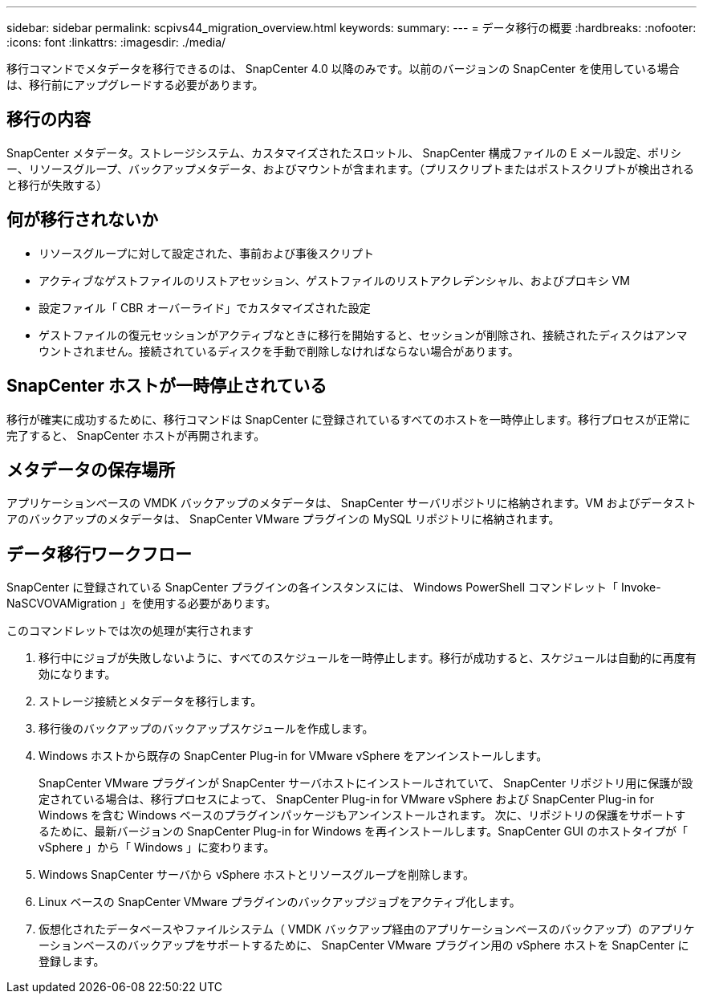 ---
sidebar: sidebar 
permalink: scpivs44_migration_overview.html 
keywords:  
summary:  
---
= データ移行の概要
:hardbreaks:
:nofooter: 
:icons: font
:linkattrs: 
:imagesdir: ./media/


[role="lead"]
移行コマンドでメタデータを移行できるのは、 SnapCenter 4.0 以降のみです。以前のバージョンの SnapCenter を使用している場合は、移行前にアップグレードする必要があります。



== 移行の内容

SnapCenter メタデータ。ストレージシステム、カスタマイズされたスロットル、 SnapCenter 構成ファイルの E メール設定、ポリシー、リソースグループ、バックアップメタデータ、およびマウントが含まれます。（プリスクリプトまたはポストスクリプトが検出されると移行が失敗する）



== 何が移行されないか

* リソースグループに対して設定された、事前および事後スクリプト
* アクティブなゲストファイルのリストアセッション、ゲストファイルのリストアクレデンシャル、およびプロキシ VM
* 設定ファイル「 CBR オーバーライド」でカスタマイズされた設定
* ゲストファイルの復元セッションがアクティブなときに移行を開始すると、セッションが削除され、接続されたディスクはアンマウントされません。接続されているディスクを手動で削除しなければならない場合があります。




== SnapCenter ホストが一時停止されている

移行が確実に成功するために、移行コマンドは SnapCenter に登録されているすべてのホストを一時停止します。移行プロセスが正常に完了すると、 SnapCenter ホストが再開されます。



== メタデータの保存場所

アプリケーションベースの VMDK バックアップのメタデータは、 SnapCenter サーバリポジトリに格納されます。VM およびデータストアのバックアップのメタデータは、 SnapCenter VMware プラグインの MySQL リポジトリに格納されます。



== データ移行ワークフロー

SnapCenter に登録されている SnapCenter プラグインの各インスタンスには、 Windows PowerShell コマンドレット「 Invoke-NaSCVOVAMigration 」を使用する必要があります。

このコマンドレットでは次の処理が実行されます

. 移行中にジョブが失敗しないように、すべてのスケジュールを一時停止します。移行が成功すると、スケジュールは自動的に再度有効になります。
. ストレージ接続とメタデータを移行します。
. 移行後のバックアップのバックアップスケジュールを作成します。
. Windows ホストから既存の SnapCenter Plug-in for VMware vSphere をアンインストールします。
+
SnapCenter VMware プラグインが SnapCenter サーバホストにインストールされていて、 SnapCenter リポジトリ用に保護が設定されている場合は、移行プロセスによって、 SnapCenter Plug-in for VMware vSphere および SnapCenter Plug-in for Windows を含む Windows ベースのプラグインパッケージもアンインストールされます。 次に、リポジトリの保護をサポートするために、最新バージョンの SnapCenter Plug-in for Windows を再インストールします。SnapCenter GUI のホストタイプが「 vSphere 」から「 Windows 」に変わります。

. Windows SnapCenter サーバから vSphere ホストとリソースグループを削除します。
. Linux ベースの SnapCenter VMware プラグインのバックアップジョブをアクティブ化します。
. 仮想化されたデータベースやファイルシステム（ VMDK バックアップ経由のアプリケーションベースのバックアップ）のアプリケーションベースのバックアップをサポートするために、 SnapCenter VMware プラグイン用の vSphere ホストを SnapCenter に登録します。

